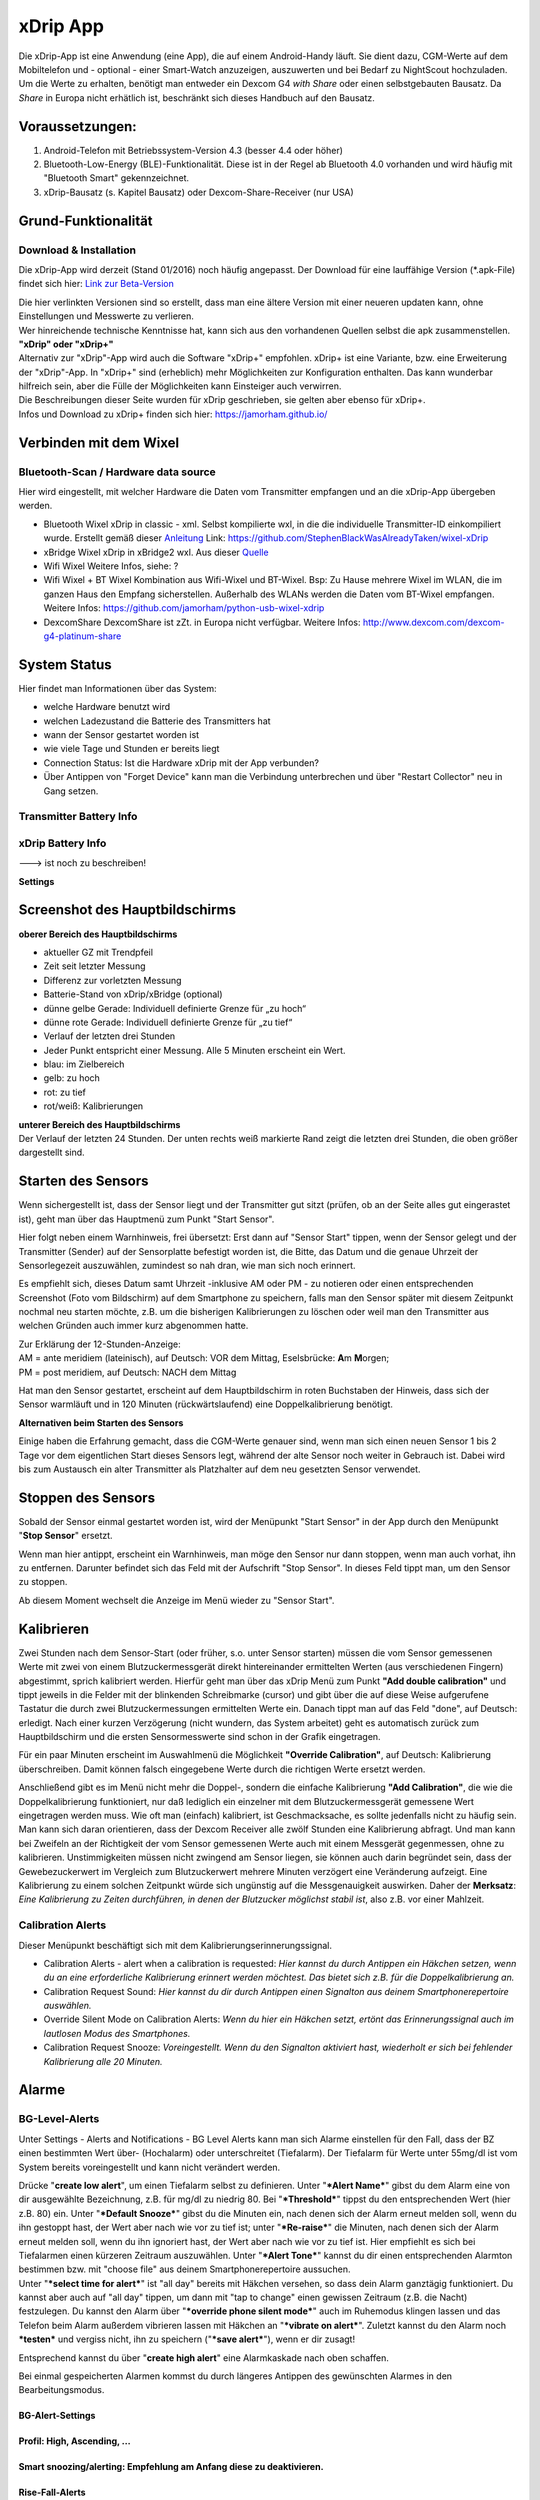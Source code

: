 xDrip App
=========

| Die xDrip-App ist eine Anwendung (eine App), die auf einem
  Android-Handy läuft. Sie dient dazu, CGM-Werte auf dem Mobiltelefon
  und - optional - einer Smart-Watch anzuzeigen, auszuwerten und bei
  Bedarf zu NightScout hochzuladen.
| Um die Werte zu erhalten, benötigt man entweder ein Dexcom G4 *with
  Share* oder einen selbstgebauten Bausatz. Da *Share* in Europa nicht
  erhätlich ist, beschränkt sich dieses Handbuch auf den Bausatz.

Voraussetzungen:
----------------

#. Android-Telefon mit Betriebssystem-Version 4.3 (besser 4.4 oder
   höher)
#. Bluetooth-Low-Energy (BLE)-Funktionalität. Diese ist in der Regel ab
   Bluetooth 4.0 vorhanden und wird häufig mit "Bluetooth Smart"
   gekennzeichnet.
#. xDrip-Bausatz (s. Kapitel Bausatz) oder Dexcom-Share-Receiver (nur
   USA)

Grund-Funktionalität
--------------------

Download & Installation
~~~~~~~~~~~~~~~~~~~~~~~

Die xDrip-App wird derzeit (Stand 01/2016) noch häufig angepasst. Der
Download für eine lauffähige Version (\*.apk-File) findet sich hier:
`Link zur
Beta-Version <https://github.com/StephenBlackWasAlreadyTaken/xDrip/wiki/xdrip-beta>`__

| Die hier verlinkten Versionen sind so erstellt, dass man eine ältere
  Version mit einer neueren updaten kann, ohne Einstellungen und
  Messwerte zu verlieren.
| Wer hinreichende technische Kenntnisse hat, kann sich aus den
  vorhandenen Quellen selbst die apk zusammenstellen.

| **"xDrip" oder "xDrip+"**
| Alternativ zur "xDrip"-App wird auch die Software "xDrip+" empfohlen.
  xDrip+ ist eine Variante, bzw. eine Erweiterung der "xDrip"-App. In
  "xDrip+" sind (erheblich) mehr Möglichkeiten zur Konfiguration
  enthalten. Das kann wunderbar hilfreich sein, aber die Fülle der
  Möglichkeiten kann Einsteiger auch verwirren.
| Die Beschreibungen dieser Seite wurden für xDrip geschrieben, sie
  gelten aber ebenso für xDrip+.
| Infos und Download zu xDrip+ finden sich hier:
  https://jamorham.github.io/

Verbinden mit dem Wixel
-----------------------

Bluetooth-Scan / Hardware data source
~~~~~~~~~~~~~~~~~~~~~~~~~~~~~~~~~~~~~

Hier wird eingestellt, mit welcher Hardware die Daten vom Transmitter
empfangen und an die xDrip-App übergeben werden.

-  Bluetooth Wixel
   xDrip in classic - xml. Selbst kompilierte wxl, in die die
   individuelle Transmitter-ID einkompiliert wurde. Erstellt gemäß
   dieser
   `Anleitung <https://github.com/StephenBlackWasAlreadyTaken/wixel-xDrip>`__
   Link: https://github.com/StephenBlackWasAlreadyTaken/wixel-xDrip
-  xBridge Wixel
   xDrip in xBridge2 wxl. Aus dieser
   `Quelle <https://github.com/jstevensog/wixel-sdk>`__
-  Wifi Wixel
   Weitere Infos, siehe: ?
-  Wifi Wixel + BT Wixel
   Kombination aus Wifi-Wixel und BT-Wixel. Bsp: Zu Hause mehrere Wixel
   im WLAN, die im ganzen Haus den Empfang sicherstellen. Außerhalb des
   WLANs werden die Daten vom BT-Wixel empfangen. Weitere Infos:
   https://github.com/jamorham/python-usb-wixel-xdrip
-  DexcomShare
   DexcomShare ist zZt. in Europa nicht verfügbar.
   Weitere Infos: http://www.dexcom.com/dexcom-g4-platinum-share

System Status
-------------

Hier findet man Informationen über das System:

-  welche Hardware benutzt wird
-  welchen Ladezustand die Batterie des Transmitters hat
-  wann der Sensor gestartet worden ist
-  wie viele Tage und Stunden er bereits liegt
-  Connection Status: Ist die Hardware xDrip mit der App verbunden?
-  Über Antippen von "Forget Device" kann man die Verbindung
   unterbrechen und über "Restart Collector" neu in Gang setzen.

Transmitter Battery Info
~~~~~~~~~~~~~~~~~~~~~~~~

xDrip Battery Info
~~~~~~~~~~~~~~~~~~

---> ist noch zu beschreiben!

**Settings**

.. csv-table:: 
   :file: settings.csv
   :header-rows: 1

Screenshot des Hauptbildschirms
-------------------------------

|xDrip_Screenshot_Hauptansicht|

**oberer Bereich des Hauptbildschirms**

-  aktueller GZ mit Trendpfeil
-  Zeit seit letzter Messung
-  Differenz zur vorletzten Messung
-  Batterie-Stand von xDrip/xBridge (optional)
-  dünne gelbe Gerade: Individuell definierte Grenze für „zu hoch“
-  dünne rote Gerade: Individuell definierte Grenze für „zu tief“
-  Verlauf der letzten drei Stunden
-  Jeder Punkt entspricht einer Messung. Alle 5 Minuten erscheint ein
   Wert.
-  blau: im Zielbereich
-  gelb: zu hoch
-  rot: zu tief
-  rot/weiß: Kalibrierungen

| **unterer Bereich des Hauptbildschirms**
| Der Verlauf der letzten 24 Stunden. Der unten rechts weiß markierte
  Rand zeigt die letzten drei Stunden, die oben größer dargestellt sind.

Starten des Sensors
-------------------

Wenn sichergestellt ist, dass der Sensor liegt und der Transmitter gut
sitzt (prüfen, ob an der Seite alles gut eingerastet ist), geht man über
das Hauptmenü zum Punkt "Start Sensor".

Hier folgt neben einem Warnhinweis, frei übersetzt: Erst dann auf
"Sensor Start" tippen, wenn der Sensor gelegt und der Transmitter
(Sender) auf der Sensorplatte befestigt worden ist, die Bitte, das Datum
und die genaue Uhrzeit der Sensorlegezeit auszuwählen, zumindest so nah
dran, wie man sich noch erinnert.

Es empfiehlt sich, dieses Datum samt Uhrzeit -inklusive AM oder PM - zu
notieren oder einen entsprechenden Screenshot (Foto vom Bildschirm) auf
dem Smartphone zu speichern, falls man den Sensor später mit diesem
Zeitpunkt nochmal neu starten möchte, z.B. um die bisherigen
Kalibrierungen zu löschen oder weil man den Transmitter aus welchen
Gründen auch immer kurz abgenommen hatte.

| Zur Erklärung der 12-Stunden-Anzeige:
| AM = ante meridiem (lateinisch), auf Deutsch: VOR dem Mittag,
  Eselsbrücke: **A**\ m **M**\ orgen;
| PM = post meridiem, auf Deutsch: NACH dem Mittag

Hat man den Sensor gestartet, erscheint auf dem Hauptbildschirm in roten
Buchstaben der Hinweis, dass sich der Sensor warmläuft und in 120
Minuten (rückwärtslaufend) eine Doppelkalibrierung benötigt.

**Alternativen beim Starten des Sensors**

Einige haben die Erfahrung gemacht, dass die CGM-Werte genauer sind,
wenn man sich einen neuen Sensor 1 bis 2 Tage vor dem eigentlichen Start
dieses Sensors legt, während der alte Sensor noch weiter in Gebrauch
ist. Dabei wird bis zum Austausch ein alter Transmitter als Platzhalter
auf dem neu gesetzten Sensor verwendet.

Stoppen des Sensors
-------------------

Sobald der Sensor einmal gestartet worden ist, wird der Menüpunkt "Start
Sensor" in der App durch den Menüpunkt "**Stop Sensor**" ersetzt.

Wenn man hier antippt, erscheint ein Warnhinweis, man möge den Sensor
nur dann stoppen, wenn man auch vorhat, ihn zu entfernen. Darunter
befindet sich das Feld mit der Aufschrift "Stop Sensor". In dieses Feld
tippt man, um den Sensor zu stoppen.

Ab diesem Moment wechselt die Anzeige im Menü wieder zu "Sensor Start".

Kalibrieren
-----------

Zwei Stunden nach dem Sensor-Start (oder früher, s.o. unter Sensor
starten) müssen die vom Sensor gemessenen Werte mit zwei von einem
Blutzuckermessgerät direkt hintereinander ermittelten Werten (aus
verschiedenen Fingern) abgestimmt, sprich kalibriert werden. Hierfür
geht man über das xDrip Menü zum Punkt **"Add double calibration"** und
tippt jeweils in die Felder mit der blinkenden Schreibmarke (cursor) und
gibt über die auf diese Weise aufgerufene Tastatur die durch zwei
Blutzuckermessungen ermittelten Werte ein. Danach tippt man auf das Feld
"done", auf Deutsch: erledigt. Nach einer kurzen Verzögerung (nicht
wundern, das System arbeitet) geht es automatisch zurück zum
Hauptbildschirm und die ersten Sensormesswerte sind schon in der Grafik
eingetragen.

Für ein paar Minuten erscheint im Auswahlmenü die Möglichkeit
**"Override Calibration"**, auf Deutsch: Kalibrierung überschreiben.
Damit können falsch eingegebene Werte durch die richtigen Werte ersetzt
werden.

Anschließend gibt es im Menü nicht mehr die Doppel-, sondern die
einfache Kalibrierung **"Add Calibration"**, die wie die
Doppelkalibrierung funktioniert, nur daß lediglich ein einzelner mit dem
Blutzuckermessgerät gemessene Wert eingetragen werden muss. Wie oft man
(einfach) kalibriert, ist Geschmacksache, es sollte jedenfalls nicht zu
häufig sein. Man kann sich daran orientieren, dass der Dexcom Receiver
alle zwölf Stunden eine Kalibrierung abfragt. Und man kann bei Zweifeln
an der Richtigkeit der vom Sensor gemessenen Werte auch mit einem
Messgerät gegenmessen, ohne zu kalibrieren. Unstimmigkeiten müssen nicht
zwingend am Sensor liegen, sie können auch darin begründet sein, dass
der Gewebezuckerwert im Vergleich zum Blutzuckerwert mehrere Minuten
verzögert eine Veränderung aufzeigt. Eine Kalibrierung zu einem solchen
Zeitpunkt würde sich ungünstig auf die Messgenauigkeit auswirken. Daher
der **Merksatz**: *Eine Kalibrierung zu Zeiten durchführen, in denen der
Blutzucker möglichst stabil ist*, also z.B. vor einer Mahlzeit.

Calibration Alerts
~~~~~~~~~~~~~~~~~~

Dieser Menüpunkt beschäftigt sich mit dem
Kalibrierungserinnerungssignal.

-  Calibration Alerts - alert when a calibration is requested: *Hier
   kannst du durch Antippen ein Häkchen setzen, wenn du an eine
   erforderliche Kalibrierung erinnert werden möchtest. Das bietet sich
   z.B. für die Doppelkalibrierung an.*

-  Calibration Request Sound: *Hier kannst du dir durch Antippen einen
   Signalton aus deinem Smartphonerepertoire auswählen.*

-  Override Silent Mode on Calibration Alerts: *Wenn du hier ein Häkchen
   setzt, ertönt das Erinnerungssignal auch im lautlosen Modus des
   Smartphones.*

-  Calibration Request Snooze: *Voreingestellt. Wenn du den Signalton
   aktiviert hast, wiederholt er sich bei fehlender Kalibrierung alle 20
   Minuten.*

Alarme
------

BG-Level-Alerts
~~~~~~~~~~~~~~~

|xDrip_Screenshot_alerts|

Unter Settings - Alerts and Notifications - BG Level Alerts kann man
sich Alarme einstellen für den Fall, dass der BZ einen bestimmten Wert
über- (Hochalarm) oder unterschreitet (Tiefalarm). Der Tiefalarm für
Werte unter 55mg/dl ist vom System bereits voreingestellt und kann nicht
verändert werden.

| Drücke "**create low alert**", um einen Tiefalarm selbst zu
  definieren. Unter "***Alert Name***" gibst du dem Alarm eine von dir
  ausgewählte Bezeichnung, z.B. für mg/dl zu niedrig 80. Bei
  "***Threshold***" tippst du den entsprechenden Wert (hier z.B. 80)
  ein. Unter "***Default Snooze***" gibst du die Minuten ein, nach denen
  sich der Alarm erneut melden soll, wenn du ihn gestoppt hast, der Wert
  aber nach wie vor zu tief ist; unter "***Re-raise***" die Minuten,
  nach denen sich der Alarm erneut melden soll, wenn du ihn ignoriert
  hast, der Wert aber nach wie vor zu tief ist. Hier empfiehlt es sich
  bei Tiefalarmen einen kürzeren Zeitraum auszuwählen. Unter "***Alert
  Tone***" kannst du dir einen entsprechenden Alarmton bestimmen bzw.
  mit "choose file" aus deinem Smartphonerepertoire aussuchen.
| Unter "***select time for alert***" ist "all day" bereits mit Häkchen
  versehen, so dass dein Alarm ganztägig funktioniert. Du kannst aber
  auch auf "all day" tippen, um dann mit "tap to change" einen gewissen
  Zeitraum (z.B. die Nacht) festzulegen. Du kannst den Alarm über
  "***override phone silent mode***" auch im Ruhemodus klingen lassen
  und das Telefon beim Alarm außerdem vibrieren lassen mit Häkchen an
  "***vibrate on alert***". Zuletzt kannst du den Alarm noch
  ***testen*** und vergiss nicht, ihn zu speichern ("***save alert***"),
  wenn er dir zusagt!

Entsprechend kannst du über "**create high alert**" eine Alarmkaskade
nach oben schaffen.

Bei einmal gespeicherten Alarmen kommst du durch längeres Antippen des
gewünschten Alarmes in den Bearbeitungsmodus.

BG-Alert-Settings
^^^^^^^^^^^^^^^^^

Profil: High, Ascending, ...
^^^^^^^^^^^^^^^^^^^^^^^^^^^^

Smart snoozing/alerting: Empfehlung am Anfang diese zu deaktivieren.
^^^^^^^^^^^^^^^^^^^^^^^^^^^^^^^^^^^^^^^^^^^^^^^^^^^^^^^^^^^^^^^^^^^^

Rise-Fall-Alerts
^^^^^^^^^^^^^^^^

----> ist noch zu beschreiben!

Werte vorlesen lassen
---------------------

Beim Autofahren oder wenn man aus anderen Gründen die Hände gerade nicht
frei hat (z.B. weil man mit den Händen im Spülwasser oder im Kuchenteig
steckt) kann man sich die jeweiligen Messwerte laut vorlesen lassen,
wenn das Smartphone die sog. "Text-to-speech" Möglichkeit bietet.

Dazu geht man zuerst im xDrip Menü auf Settings (Einstellungen) und
verschiebt den Bildschirmtest so lange nach oben, bis man weit unten
unter "Other Settings" (Sonstige Einstellungen) den Punkt "**Speak
Readings**" findet. Hier setzt man ein Häkchen, woraufhin sich ein
Dialogfenster öffnet und fragt, ob man eine passende Text-To-Speech
Datei installieren möchte. Bejaht man dies, öffnet sich ein weiteres
Fenster, in dem man sich verschiedene Sprachbeispiele (alle mit
weiblicher Stimme) anhören (Pfeil antippen) oder gleich die Datei dazu
installieren (Download Symbol antippen) kann.

Wenn man nicht jedes Mal diesen etwas längeren Weg gehen möchte, kann
man gleich noch ein Häkchen direkt unter Speak Readings bei "**Speak
Readings Shortcut**" setzen. Dadurch ist die Vorlesefunktion in das
xDrip Menü (je nach Smartphone drei kleine Punkte oben rechts auf dem
Hauptbildschirm der App oder bei geöffneter App die Smartphonefläche
unten links) aufgenommen und kann gleich dort mit Häkchen aktiviert oder
deaktiviert werden.

Statistik
---------

|xDrip_Screenshot_statistic_1| |xDrip_Screenshot_statistic_2|

|xDrip_Screenshot_statistic_3|

| Wenn man im xDrip Menü den Punkt Statistics antippt, gelangt man zu
  den Statistiken für verschiedene Zeiträume, die man wiederum durch
  Antippen auswählen kann.
| TD = today, heute; YTD = yesterday, gestern; 7/30/90d d = Tage

Hierzu gibt es drei Seiten, die man durch Wischen nach links bzw. rechts
aufrufen kann. Auf welcher der Seiten man sich befindet, erkennt man an
der Veränderung der drei kleinen Kreise direkt unter der Leiste mit den
Zeiträumen von ungefüllten zu gefüllten Kreisen.

Die linke der drei Seiten enthält Informationstext.

Range, auf Deutsch: Spannweite, gibt die Verteilung der gemessenen Werte
an, unterteilt nach in/high/low, auf Deutsch: innerhalb der
Grenzwerte/höher/tiefer.

Absolute numbers: Dies sind die absoluten Zahlen der jeweils in den
genannten Bereichen gemessenen Werte.

Der Median BG ist der Wert in der Mitte der gemessenen Werte, damit
werden Ausreißer nicht berücksichtigt (Bsp: 1,3,5,6,9=5).

Der Mean BG ist das arithmetische Mittel der gemessenen Werte (Bsp:
1+3+5+5+9=23/5=4,6).

HbA1c est. (estimated, auf Deutsch: geschätzt) Hier wird je nach
angetipptem Zeitraum der HbA1c in mmol/mol und in mg/dl überschlägig
berechnet.

StdDev steht für standard deviation, auf Deutsch: Standardabweichung.
Sie ist ein Maß für die Streuung der Werte.

Auf der mittleren Seite sind die Werte je nach ausgewähltem Zeitraum in
ihrer Verteilung als Tortengrafik dargestellt. Grün steht für innerhalb
der Grenzwerte, gelb für hohe und rot für tiefe Werte.

Auf der rechten Seite wird für jeden ausgewählten Zeitraum die
Werteverteilung in einer Verlaufskurve im Tagesablauf gezeigt.

Widget
------

|xdrip_Screenshot_widget|

Die xDrip App kommt nicht allein, sie bringt ein Widget mit, das du dir
auf dem üblichen Weg auf deinem Smartphone einrichten kannst. Das Widget
enthält den aktuellen Glucosewert mit Trendpfeil, die voraussichtliche
Veränderung in der eingestellten Maßeinheit (mmol/l oder mg/dl),
darunter die Angabe, von wann der zuletzt gemessene Wert stammt (z.B. 2
min ago = vor 2 Minuten) und im Hintergrund den letzten Teil der
Verlaufskurve. Wird das Widget angetippt, öffnet sich die xDrip App.

Bsp. Samsung S4 mini: links unten durch Antippen der Fläche ins Menü
gehen und jeweils antippen - Apps und Widgets - Widgets, dann blättern
(wischen) bis zum xDrip Widget, mit dem Finger auf dem Widget dieses
nach rechts oder links auf den gewünschten Bildschirm ziehen, loslassen
und ggf. durch Ziehen an den äußeren Ecken und/oder Seiten die Größe des
Widgets noch verändern, den Bildschirm außerhalb des Widgets antippen,
fertig!

BG History
----------
**(nicht in der jetzigen Beta-Version verfügbar)**

Hinter diesem Menüpunkt verbergen sich sämtliche bisherigen
Verlaufskurven, die man Tag für Tag über die Doppelpfeiltasten aufrufen
kann. Man kann auch vom ausgewählten Datum aus die letzten 1 bis 14 Tage
in einer einzigen Anzeige über das Feld direkt rechts vom Datum
aufrufen.

Für eine genauere Betrachtung lassen sich die Kurven mit einem
Doppelantippen oder mit einer auseinanderlaufenden, nicht zwingend
waagerechten, Bewegung zweier Finger in die Breite ziehen. Wenn man
beliebige einzelne Punkte auf der Verlaufskurve antippt, erhält man
unten kurz eingeblendet die Information über die Uhrzeit und den
gemessenen Wert. Diese Einzelbetrachtung ist übrigens ebenfalls in der
aktuellen Verlaufskurve des Hauptbildschirmes möglich.

Weiteres
--------

Verbinden mit einer Smartwatch
~~~~~~~~~~~~~~~~~~~~~~~~~~~~~~

An dieser Stelle wäre es möglich, die Daten direkt an die Smartwatch zu
senden. Damit könnte man die Installationsschritte in "Nightscout
einrichten" umgehen. Damit wiederherum umgeht man aber auch die
Möglichkeit, die Daten weiter zu nutzen (als Überwachungsfunktion, als
Tagebuch oder für das OpenAPS).

Android Wear
^^^^^^^^^^^^

Pebble
^^^^^^

Upload zu NightScout
~~~~~~~~~~~~~~~~~~~~

----> ist noch zu beschreiben!

Fehlerbehebung
--------------

#. **Frage:** In der xDrip-App wird das Bluetooth-Modul gefunden als
   "hm-soft", nicht als „xBridge“ oder „xDrip“.
   Was muss ich tun, damit das neue xDrip (richtig) funktioniert?
   **Antwort:**
   Sobald der BT-Chip Strom hat, kann sich das Handy damit verbinden.
   Das heißt leider noch nicht, dass die Daten-Leitung Wixel -> BT-Chip
   passt.
   Klicke im System Status auf "forget device", Wixel kurz stromlos
   machen und danach neu verbinden.
   Wenn danach der Chip immer noch "hm-soft" heißt, dann stimmt
   irgendetwas mit der Kommunikation vom Wixel zum BT-Chip nicht.

-  Verkabelung zwischen Wixel und Bluetooth-Modul prüfen
-  Baud-Rate prüfen. Bei einigen HM11-Modulen ist die Baudrate falsch
   gesetzt, ggf. also die Baudrate neu einstellen

#. | **Frage:** Die xDrip App meldet einen Fehler "Unclear Sensor
     Readings". Was kann man tun, damit die Daten wieder plausibler
     werden?
   | **Antwort:**
   | Die Meldung wird angezeigt, wenn unter Settings/Other Alerts/Noisy
     Readings die Checkbox für "Bad (noisy) Value Alerts" aktiviert ist.
   | Was hilft ist: Warten bzw. den Sensor ersetzen. (Falls jemand eine
     bessere Antwort hat: Bitte die Antwort löschen und passend
     umformulieren. Danke!)

#. | **Frage:** Nächste Frage kommt hierher.
   | **Antwort:**
   | Nächster Antwort kommt hierher.

---> Erweiterbar!

.. |xDrip_Screenshot_Hauptansicht| image:: ../../images/xdrip/xDrip_Screenshot_Hauptansicht.png
.. |xDrip_Screenshot_alerts| image:: ../../images/xdrip/xDrip_Screenshot_alerts.png
.. |xDrip_Screenshot_statistic_1| image:: ../../images/xdrip/xDrip_Screenshot_statistic_1.png
.. |xDrip_Screenshot_statistic_2| image:: ../../images/xdrip/xDrip_Screenshot_statistic_2.png
.. |xDrip_Screenshot_statistic_3| image:: ../../images/xdrip/xDrip_Screenshot_statistic_3.png
.. |xdrip_Screenshot_widget| image:: ../../images/xdrip/xDrip_Screenshot_widget.png

